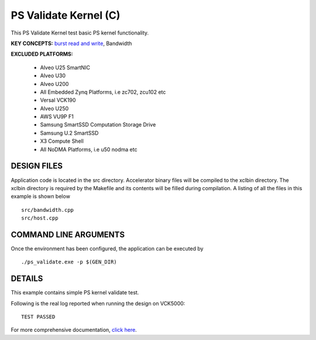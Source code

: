 PS Validate Kernel (C)
====================

This PS Validate Kernel test basic PS kernel functionality.

**KEY CONCEPTS:** `burst read and write <https://docs.xilinx.com/r/en-US/ug1399-vitis-hls/AXI-Burst-Transfers>`__, Bandwidth

**EXCLUDED PLATFORMS:** 

 - Alveo U25 SmartNIC
 - Alveo U30
 - Alveo U200
 - All Embedded Zynq Platforms, i.e zc702, zcu102 etc
 - Versal VCK190
 - Alveo U250
 - AWS VU9P F1
 - Samsung SmartSSD Computation Storage Drive
 - Samsung U.2 SmartSSD
 - X3 Compute Shell
 - All NoDMA Platforms, i.e u50 nodma etc

DESIGN FILES
------------

Application code is located in the src directory. Accelerator binary files will be compiled to the xclbin directory. The xclbin directory is required by the Makefile and its contents will be filled during compilation. A listing of all the files in this example is shown below

::

   src/bandwidth.cpp
   src/host.cpp
   
COMMAND LINE ARGUMENTS
----------------------

Once the environment has been configured, the application can be executed by

::

   ./ps_validate.exe -p $(GEN_DIR)

DETAILS
-------

This example contains simple PS kernel validate test.

Following is the real log reported when running the design on VCK5000:

:: 

   TEST PASSED

For more comprehensive documentation, `click here <http://xilinx.github.io/Vitis_Accel_Examples>`__.
